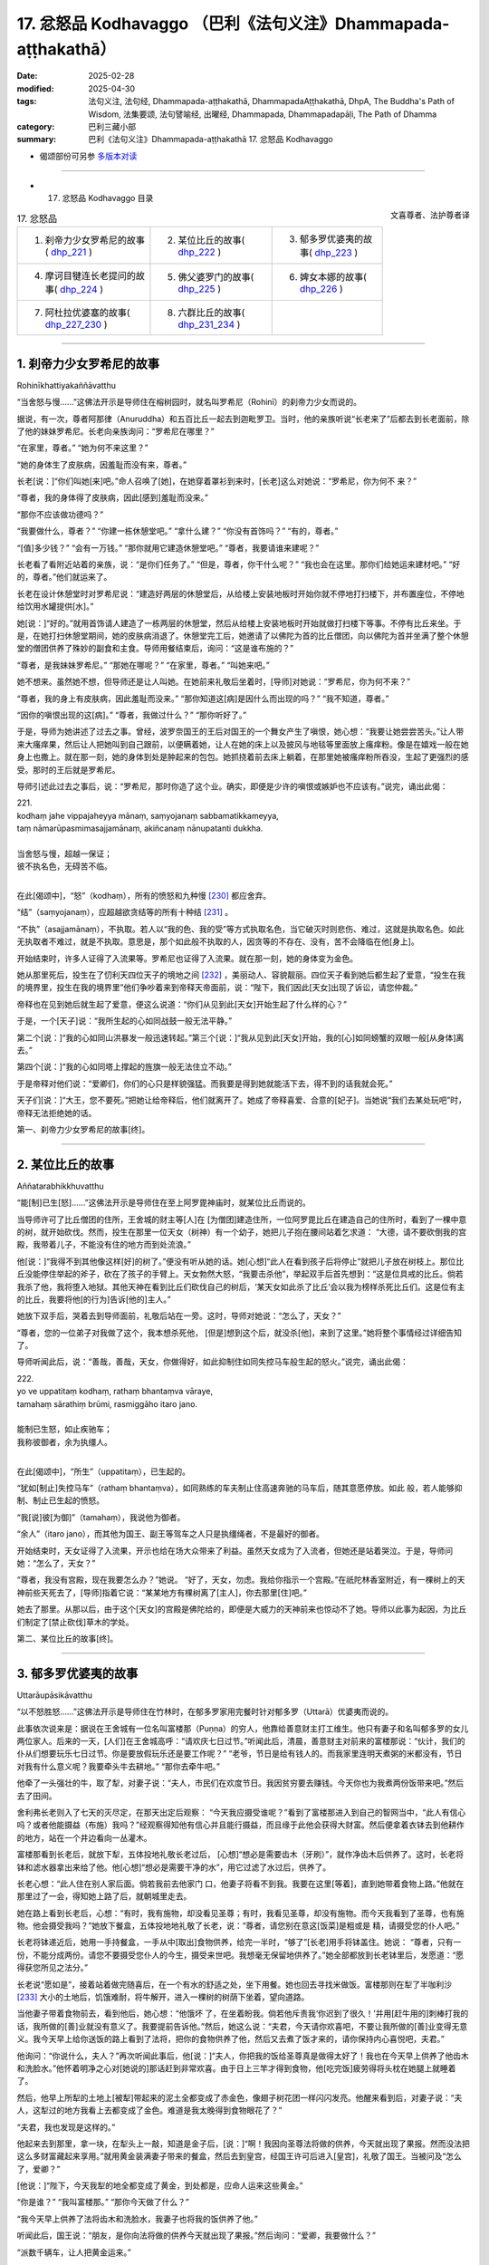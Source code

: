 17. 忿怒品 Kodhavaggo （巴利《法句义注》Dhammapada-aṭṭhakathā）
============================================================================

:date: 2025-02-28
:modified: 2025-04-30
:tags: 法句义注, 法句经, Dhammapada-aṭṭhakathā, DhammapadaAṭṭhakathā, DhpA, The Buddha's Path of Wisdom, 法集要颂, 法句譬喻经, 出曜经, Dhammapada, Dhammapadapāḷi, The Path of Dhamma
:category: 巴利三藏小部
:summary: 巴利《法句义注》Dhammapada-aṭṭhakathā 17. 忿怒品 Kodhavaggo



- 偈颂部份可另参 `多版本对读 <{filename}../../dhp-contrast-reading/dhp-contrast-reading-chap17%zh.rst>`_ 

------

- 17. 忿怒品 Kodhavaggo 目录

.. container:: align-right

   文喜尊者、法护尊者译

.. list-table:: 17. 忿怒品

  * - 1. 刹帝力少女罗希尼的故事( dhp_221_ )
    - 2. 某位比丘的故事( dhp_222_ )
    - 3. 郁多罗优婆夷的故事( dhp_223_ )
  * - 4. 摩诃目犍连长老提问的故事( dhp_224_ )
    - 5. 佛父婆罗门的故事( dhp_225_ )
    - 6. 婢女本娜的故事( dhp_226_ )
  * - 7. 阿杜拉优婆塞的故事( dhp_227_230_ )
    - 8. 六群比丘的故事( dhp_231_234_ )
    - 

----

.. _dhp_221:

1. 刹帝力少女罗希尼的故事
~~~~~~~~~~~~~~~~~~~~~~~~~~~~

Rohinīkhattiyakaññāvatthu

“当舍怒与慢……”这佛法开示是导师住在榕树园时，就名叫罗希尼（Rohinī）的刹帝力少女而说的。

据说，有一次，尊者阿那律（Anuruddha）和五百比丘一起去到迦毗罗卫。当时，他的亲族听说“长老来了”后都去到长老面前，除了他的妹妹罗希尼。长老向亲族询问：“罗希尼在哪里？”

“在家里，尊者。” “她为何不来这里？”

“她的身体生了皮肤病，因羞耻而没有来，尊者。”

长老[说：]“你们叫她[来]吧。”命人召唤了[她]，在她穿着罩衫到来时，[长老]这么对她说：“罗希尼，你为何不 来？”

“尊者，我的身体得了皮肤病，因此[感到]羞耻而没来。”

“那你不应该做功德吗？”

“我要做什么，尊者？” “你建一栋休憩堂吧。” “拿什么建？”    “你没有首饰吗？”  “有的，尊者。”

“[值]多少钱？”     “会有一万钱。”     “那你就用它建造休憩堂吧。” “尊者，我要请谁来建呢？”

长老看了看附近站着的亲族，说：“是你们任务了。” “但是，尊者，你干什么呢？”        “我也会在这里。那你们给她运来建材吧。”   “好的，尊者。”他们就运来了。

长老在设计休憩堂时对罗希尼说：“建造好两层的休憩堂后，从给楼上安装地板时开始你就不停地打扫楼下，并布置座位，不停地给饮用水罐提供[水]。”

她[说：]“好的。”就用首饰请人建造了一栋两层的休憩堂，然后从给楼上安装地板时开始就做打扫楼下等事。不停有比丘来坐。于是，在她打扫休憩堂期间，她的皮肤病消退了。休憩堂完工后，她邀请了以佛陀为首的比丘僧团，向以佛陀为首并坐满了整个休憩堂的僧团供养了殊妙的副食和主食。导师用餐结束后，询问：“这是谁布施的？”

“尊者，是我妹妹罗希尼。” “那她在哪呢？”    “在家里，尊者。”    “叫她来吧。”

她不想来。虽然她不想，但导师还是让人叫她。在她前来礼敬后坐着时，[导师]对她说：“罗希尼，你为何不来？”

“尊者，我的身上有皮肤病，因此羞耻而没来。” “那你知道这[病]是因什么而出现的吗？”  “我不知道，尊者。”

“因你的嗔恨出现的这[病]。” “尊者，我做过什么？”  “那你听好了。”

于是，导师为她讲述了过去之事。曾经，波罗奈国王的王后对国王的一个舞女产生了嗔恨，她心想：“我要让她尝尝苦头。”让人带来大瘙痒果，然后让人把她叫到自己跟前，以便瞒着她，让人在她的床上以及披风与地毯等里面放上瘙痒粉。像是在嬉戏一般在她身上也撒上。就在那一刻，她的身体到处是肿起来的包包。她抓挠着前去床上躺着，在那里她被瘙痒粉所吞没，生起了更强烈的感受。那时的王后就是罗希尼。

导师引述此过去之事后，说：“罗希尼，那时你造了这个业。确实，即便是少许的嗔恨或嫉妒也不应该有。”说完，诵出此偈：

| 221.
| kodhaṃ jahe vippajaheyya mānaṃ, saṃyojanaṃ sabbamatikkameyya,
| taṃ nāmarūpasmimasajjamānaṃ, akiñcanaṃ nānupatanti dukkha.
| 
| 当舍怒与慢，超越一保证；
| 彼不执名色，无碍苦不临。
| 

在此[偈颂中]，“怒”（kodhaṃ），所有的愤怒和九种慢 [230]_ 都应舍弃。

“结”（saṃyojanaṃ），应超越欲贪结等的所有十种结 [231]_ 。

“不执”（asajjamānaṃ），不执取。若人以“我的色、我的受”等方式执取名色，当它破灭时则悲伤、难过，这就是执取名色。如此无执取者不难过，就是不执取。意思是，那个如此般不执取的人，因贪等的不存在、没有，苦不会降临在他[身上]。

开始结束时，许多人证得了入流果等。罗希尼也证得了入流果。就在那一刻，她的身体变为金色。

她从那里死后，投生在了忉利天四位天子的境地之间 [232]_ ，美丽动人、容貌靓丽。四位天子看到她后都生起了爱意，“投生在我的境界里，投生在我的境界里”他们争吵着来到帝释天帝面前，说：“陛下，我们因此[天女]出现了诉讼，请您仲裁。”

帝释也在见到她后就生起了爱意，便这么说道：“你们从见到此[天女]开始生起了什么样的心？”

于是，一个[天子]说：“我所生起的心如同战鼓一般无法平静。”

第二个[说：]“我的心如同山洪暴发一般迅速转起。”第三个[说：]“我从见到此[天女]开始，我的[心]如同螃蟹的双眼一般[从身体]离去。”

第四个[说：]“我的心如同塔上撑起的旌旗一般无法住立不动。”

于是帝释对他们说：“爱卿们，你们的心只是样貌强猛。而我要是得到她就能活下去，得不到的话我就会死。”

天子们[说：]“大王，您不要死。”把她让给帝释后，他们就离开了。她成了帝释喜爱、合意的[妃子]。当她说“我们去某处玩吧”时，帝释无法拒绝她的话。

第一、刹帝力少女罗希尼的故事[终]。

----

.. _dhp_222:

2. 某位比丘的故事
~~~~~~~~~~~~~~~~~~~~

Aññatarabhikkhuvatthu

“能[制]已生[怒]……”这佛法开示是导师住在至上阿罗毘神庙时，就某位比丘而说的。

当导师许可了比丘僧团的住所，王舍城的财主等[人]在 [为僧团]建造住所，一位阿罗毘比丘在建造自己的住所时，看到了一棵中意的树，就开始砍伐。然而，投生在那里一位天女（树神）有一个幼子，她把儿子抱在腰间站着乞求道： “大德，请不要砍倒我的宫殿，我带着儿子，不能没有住的地方而到处流浪。”

他[说：]“我得不到其他像这样[好]的树了。”便没有听从她的话。她[心想]“此人在看到孩子后将停止”就把儿子放在树枝上。那位比丘没能停住举起的斧子，砍在了孩子的手臂上。天女勃然大怒，“我要击杀他”，举起双手后首先想到：“这是位具戒的比丘。倘若我杀了他，我将堕入地狱。其他天神在看到比丘们砍伐自己的树后，‘某天女如此杀了比丘’会以我为榜样杀死比丘们。这是位有主的比丘，我要将他[的行为]告诉[他的]主人。”

她放下双手后，哭着去到导师面前，礼敬后站在一旁。这时，导师对她说：“怎么了，天女？”

“尊者，您的一位弟子对我做了这个，我本想杀死他， [但是]想到这个后，就没杀[他]，来到了这里。”她将整个事情经过详细告知了。

导师听闻此后，说：“善哉，善哉，天女，你做得好，如此抑制住如同失控马车般生起的怒火。”说完，诵出此偈：

| 222.
| yo ve uppatitaṃ kodhaṃ, rathaṃ bhantaṃva vāraye,
| tamahaṃ sārathiṃ brūmi, rasmiggāho itaro jano.
| 
| 能制已生怒，如止疾驰车；
| 我称彼御者，余为执缰人。
| 

在此[偈颂中]，“所生”（uppatitaṃ），已生起的。

“犹如[制止]失控马车”（rathaṃ bhantaṃva），如同熟练的车夫制止住高速奔驰的马车后，随其意愿停放。如此 般，若人能够抑制、制止已生起的愤怒。

“我[说]彼[为御]”（tamahaṃ），我说他为御者。

“余人”（itaro jano），而其他为国王、副王等驾车之人只是执缰绳者，不是最好的御者。

开始结束时，天女证得了入流果，开示也给在场大众带来了利益。虽然天女成为了入流者，但她还是站着哭泣。于是，导师问她：“怎么了，天女？”

“尊者，我没有宫殿，现在我要怎么办？”她说。  “好了，天女，勿虑。我给你指示一个宫殿。”在祇陀林香室附近，有一棵树上的天神前些天死去了，[导师]指着它说：“某某地方有棵树离了[主人]，你去那里[住]吧。”

她去了那里。从那以后，由于这个[天女]的宫殿是佛陀给的，即便是大威力的天神前来也惊动不了她。导师以此事为起因，为比丘们制定了[禁止砍伐]草木的学处。

第二、某位比丘的故事[终]。

----

.. _dhp_223:

3. 郁多罗优婆夷的故事
~~~~~~~~~~~~~~~~~~~~~~~~

Uttarāupāsikāvatthu

“以不怒胜怒……”这佛法开示是导师住在竹林时，在郁多罗家用完餐时针对郁多罗（Uttarā）优婆夷而说的。

此事依次说来是：据说在王舍城有一位名叫富楼那（Puṇṇa）的穷人，他靠给善意财主打工维生。他只有妻子和名叫郁多罗的女儿两位家人。后来的一天，[人们]在王舍城高呼：“请欢庆七日过节。”听闻此后，清晨，善意财主对前来的富楼那说：“伙计，我们的仆从们想要玩乐七日过节。你是要放假玩乐还是要工作呢？”           “老爷，节日是给有钱人的。而我家里连明天煮粥的米都没有，节日对我有什么意义呢？我要牵头牛去耕地。” “那你去牵牛吧。”

他牵了一头强壮的牛，取了犁，对妻子说：“夫人，市民们在欢度节日。我因贫穷要去赚钱。今天你也为我煮两份饭带来吧。”然后去了田间。

舍利弗长老则入了七天的灭尽定，在那天出定后观察： “今天我应摄受谁呢？”看到了富楼那进入到自己的智网当中，“此人有信心吗？或者他能摄益（布施）我吗？”经观察得知他有信心并且能行摄益，而且缘于此他会获得大财富。然后便拿着衣钵去到他耕作的地方，站在一个井边看向一丛灌木。

富楼那看到长老后，就放下犁，五体投地礼敬长老过后， [心想]“想必是需要齿木（牙刷）”，就作净齿木后供养了。这时，长老将钵和滤水器拿出来给了他。他[心想]“想必是需要干净的水”，用它过滤了水过后，供养了。

长老心想：“此人住在别人家后面。倘若我前去他家门 口，他妻子将看不到我。我要在这里[等着]，直到她带着食物上路。”他就在那里过了一会，得知她上路了后，就朝城里走去。

她在路上看到长老后，心想：“有时，我有施物，却没看见圣尊；有时，我看见圣尊，却没有施物。而今天我看到了圣尊，也有施物。他会摄受我吗？”她放下餐盒，五体投地地礼敬了长老，说：“尊者，请您别在意这[饭菜]是粗或是 精，请摄受您的仆人吧。”

长老将钵递近后，她用一手持餐盒，一手从中[取出]食物供养，给完一半时，“够了”[长老]用手将钵盖住。她说： “尊者，只有一份，不能分成两份。请您不要摄受您仆人的今生，摄受来世吧。我想毫无保留地供养了。”她全部都放到长老钵里后，发愿道：“愿得获您所见之法分。”

长老说“愿如是”，接着站着做完随喜后，在一个有水的舒适之处，坐下用餐。她也回去寻找米做饭。富楼那则在犁了半咖利沙 [233]_ 大小的土地后，饥饿难耐，将牛解开，进入一棵树的树荫下坐着，望向道路。

当他妻子带着食物前去，看到他后，她心想：“他饿坏 了，在坐着盼我。倘若他斥责我‘你迟到了很久！’并用[赶牛用的]刺棒打我的话，我所做的[善]业就没有意义了。我要提前告诉他。”然后，她这么说：“夫君，今天请你欢喜吧，不要让我所做的[善]业变得无意义。我今天早上给你送饭的路上看到了法将，把你的食物供养了他，然后又去煮了饭才来的，请你保持内心喜悦吧，夫君。”

他询问：“你说什么，夫人？”再次听闻此事后，他[说：]“夫人，你把我的饭给圣尊真是做得太好了！我也在今天早上供养了他齿木和洗脸水。”他怀着明净之心对[她说的]那话赶到非常欢喜。由于日上三竿才得到食物，他[吃完饭]疲劳得将头枕在她腿上就睡着了。

然后，他早上所犁的土地上[被犁]带起来的泥土全都变成了赤金色，像翅子树花团一样闪闪发亮。他醒来看到后，对妻子说：“夫人，这犁过的地方我看上去都变成了金色。难道是我太晚得到食物眼花了？”

“夫君，我也发现是这样的。”

他起来去到那里，拿一块，在犁头上一敲，知道是金子后，[说：]“啊！我因向圣尊法将做的供养，今天就出现了果报。然而没法把这么多财富藏起来享用。”就用黄金装满妻子带来的餐盒，然后去到皇宫，经国王许可后进入[皇宫]，礼敬了国王。当被问及“怎么了，爱卿？”

[他说：]“陛下，今天我犁的地全都变成了黄金，到处都是，应命人运来这些黄金。”

“你是谁？”    “我叫富楼那。”    “那你今天做了什么？”

“我今天早上供养了法将齿木和洗脸水，我妻子也将我的饭供养了他。”

听闻此后，国王说：“朋友，是你向法将做的供养今天就出现了果报。”然后询问：“爱卿，我要做什么？”

“派数千辆车，让人把黄金运来。”

国王派了车过去。当国王的人[说]“国王的财产”而拿取时，拿到的就都是土块。他们前去告诉国王。[国王] 问： “你们说了什么拿的？”

他们回答：“[我们说]是您的财产。”       “不是我的财产，爱卿们，你们去说‘富楼那的财产’然后拿取吧。”

他们那样做了，拿到的就都是黄金。他们全都拿来后，堆在王宫庭院里，有八十肘高。国王命人召集市民，[询问：]“这个城里有谁有这么多黄金？” “没有，陛下。”       “那应该给他什么？”

“财主伞盖（财主身份地位的象征），陛下。”

国王[说：]“就叫多财财主吧。”赐给了他财主伞盖连同许多财富。这时，他对国王说：“陛下，我这么长时间都住在别人家里，请您赐我住的地方吧。”

[国王]将之前一位财主的宅址告诉了他：“那你看，那有片明显的灌木，让人把它清理掉，然后[在那]建栋住宅吧。”

他花了几天就在那里请人建造了一栋房子。一并举行乔迁庆典和就职庆典时，向以佛陀为首的比丘僧团做了七天的供养。导师为他做随喜时，讲述了次第论。开示结束时，富楼那财主和妻子以及女儿郁多罗三人都成为了入流者。

后来，王舍城财主为自己的儿子向富楼那财主女儿求婚。富楼那财主说：“我不同意。”

[王舍城财主]说：“你别这样。这么长时间你都是依止我们居住才获得的成就。把女儿嫁给我儿子吧。”

“[你儿子]他是邪见者，我女儿不能离开三宝而住。我绝不会把女儿嫁给他的。”

于是，许多财主阶层等的良家子向他求情：“不要坏了和他的亲密关系，把女儿给他吧。”他同意了他们的话，在阿沙荼月圆[日]（阴历 6 月月圆日）嫁出了女儿。

她从嫁到夫家时起，就没能获得[机会]亲近比丘、比丘尼，或做布施，或听法。这样过了两个半月时，她询问附近站着的女仆：“现在雨季还剩多久？”

“半个月，夫人。”

她给父亲送去信息：“你们为何把我投进如此般的监狱 中？还不如给我打上烙印，宣布成他人的婢女。也不应该把我嫁给这样的邪见家庭。从到来时起，见比丘僧团等福德[之事]我一件都没能做过。”

“我女儿真是受苦了。”于是[她]父亲表达了不快后，请人送去一万五千钱，[告诉她：]“在这城市里有一个名叫西蕊玛（Sirimā）的妓女。她每天收一千钱。你用这些钱把她请来服侍丈夫，然后你自己做诸功德吧。”

她让人请来西蕊玛，说：“朋友，你拿了这些钱后，在这半个月里照顾你的朋友吧。”

“好的。”西蕊玛同意了。

她就带着西蕊玛去到丈夫跟前。她丈夫看到西蕊玛后，问：“这是怎么了？”

“夫君，这半个月让我朋友服侍你吧。而我在这半个月想做供养和听法。”

他看到那漂亮的女子后，生起了爱意，[说]“好的”，同意了。郁多罗便邀请了以佛陀为首的比丘僧团：“尊者，这半个月，请不要去其他地方，就在这里接受钵食吧。”获得导师的同意后，她[心想]“从现在起，直到大自恣日，我都将能服务导师及听闻佛法了。”她心满意足地在厨房里安排着所有事务：“你们这样煮粥，你们这样做糕饼。”

后来，她丈夫[心想]“明天是自恣日”，便站在朝向厨房的窗户边观望，[心想]“那傻瓜在做什么？”他看到那财主女儿大汗淋漓，灰头土脸地在做着安排。“真是个傻瓜，在如此般的地方，不享受这幸福，[想着]‘我要服侍秃头沙门’满心欢喜地走动。”他笑完就离开了。

在他离开时，他旁边站着的西蕊玛[心想：]“他看到什么了发笑？”就通过那窗户看去，看到了郁多罗，她心想： “此人看到这[女人]后笑了，他一定是和她亲热了。”据说她虽然作为外人住在那家里半个月，享受着那财富，却没意识到自己是个外人了，以为“我是女主人”了。

她对郁多罗怀恨在心，[想着]“我要让她生起痛苦。”就从楼上下来，进入厨房，在煎糕饼的地方舀起一勺煮沸的酥油朝郁多罗泼去。郁多罗看到她走来后，[想着]“我的朋友帮了我的忙，轮围界很狭窄，梵天界很低矮，而我朋友之德广大。我多亏了她才获得[机会]做布施和听法。倘若我对她有嗔怒，就让这油烫到我，倘若没有，就不要烫到我。”便对她散播慈爱。

西蕊玛泼在她头上的沸腾酥油彷佛变成了冷水一般。于是，西蕊玛[以为]“这一定是凉了”,[又]盛满一勺拿来。郁多罗的侍女们看到后，恐吓道：“走开！顽劣之人！你不应用煮沸的酥油泼我们的夫人。”她们从各处起身，用拳脚暴打一顿后，[把她]丢在地上。即便郁多罗阻止也无济于事。

随后，郁多罗阻止了所有站在她身上的侍女，“你怎么做如此重的[恶业]呢？”教诫完，用温水给西蕊玛沐浴，并涂上精炼的油。此刻，她意识到自己是个外人，心想：“我造了重业。我仅因丈夫对她笑，就将煮沸的油泼她身上。此人没有命令侍女‘把她抓住’。还在[她们]伤害我时，阻止了所有的侍女，然后给我做了应做的[照顾]。倘若我不请求此人的原谅，我的头会裂成七片。”

她匍匐在她脚下，说：“夫人，请您原谅我。”    “我是有父之女。父亲原谅[你]我就原谅。”    “好的，夫人。我会向你父亲富楼那财主请求原谅。” “富楼那是我轮回的生父，而我出离轮回的生父原谅你的话，我就会原谅你。”

“然而，谁是您出离轮回的生父呢？” “佛陀。”

“我跟他不熟。”

“我将做[安排]，导师明天会带着比丘僧团来这里。你有什么供养品就拿来这里，向他请求原谅吧。”

她[说：]“好的，夫人。”起身回到自己家中。吩咐五百女眷准备好种种副食和菜肴。次日，带着那供养品来到郁多罗家中，站着不敢[将食物]放入以佛陀为首的比丘僧团钵 中。郁多罗就将其全部接手安排了。用餐结束时，西蕊玛和随从一起拜倒在导师足下。

于是，导师向她询问：“你有什么罪过？”     “尊者，我昨天做了此事。然后我朋友阻止了伤害我的

侍女们，帮助了我。我知道她的德行后，向她请求原谅，然后她对我说[佛陀]您原谅的话她就原谅。”

“是这样吗，郁多罗？”            “是的，尊者。我朋友在我头上泼了煮沸的酥油。”  “当时你是怎么想的？”            “‘轮围界很狭窄，梵天界很低矮，而我朋友之德广大。

我多亏了此人才获得[机会]做布施和听法。倘若我对她有嗔怒，就让这[油]烫到我，倘若没有，就不要烫到我。’我这样思维后就向此人散播慈爱，尊者。”

导师说：“善哉，善哉。郁多罗，如此战胜愤怒是合适的。应以不愤怒战胜愤怒，应以不辱骂、不恶口战胜辱骂和恶口，应以布施自己的财产战胜强烈的悭吝，应以真实语战胜妄语。”说完，诵出此偈：

| 223.
| akkodhena jine kodhaṃ, asādhuṃ sādhunā jine,
| jine kadariyaṃ dānena, saccenālikavādinaṃ.
| 
| 以不怒胜怒，以善胜不善；
| 以施胜悭吝，以实胜妄语。
| 

在此[偈颂中]，“以不怒”（akkodhena），愤怒之人应通过变得不愤怒而获胜。

“不善”（asādhuṃ），恶人应通过变得良善而获胜。 “悭吝”（kadariyaṃ），应以舍离自己财产之心战胜强烈的悭吝。应以真实语战胜妄语。

因此这么说：“以不怒胜怒……真实[胜]妄语”

开示结束时，西蕊玛与五百个[侍]女一起证得了入流果。 [234]_ 

第三、郁多罗优婆夷的故事[终]。

----

.. _dhp_224:

4. 摩诃目犍连长老提问的故事
~~~~~~~~~~~~~~~~~~~~~~~~~~~~~~

Mahāmoggallānattherapañhavatthu

“实语[不发怒]……”这佛法开示，是导师住在祇陀林时，就摩诃目犍连长老的提问而说的。

有一次，长老去天界游历，站在一位大威力天女的宫殿门口。当对方来到自己面前，礼敬后站着时，长老这么对她说：“天女，你有大成就。你是造了什么业获得此[成就] 的？”

“尊者，请不要问我。”

据说天女羞耻于自己的微小的[善]业，故而这么说。但当长老说“你就说吧”时，她说道：“尊者，我既没有布施，也没有做供奉，也没有听法，只是守护了真实[语]。”

长老去到其他天宫门口，询问其他前来的天女。她们也是那样隐瞒，当无法拒绝长老时，其中一个首先说：“尊者，我并未曾造布施等[善业]。但是，在迦叶佛时期，我是他人的婢女，我的那位主人极其野蛮、粗暴。总是拿木棍或木板打破[我的]头。当我生起愤怒时，我就责备自己‘这是你的主人，他有权利[给你]打上烙印或切掉[你的]鼻子等，你不要生气。’便不生气了。因此我获得了这个[天界的]成就。”

另一位说：“尊者，我是在守护一片甘蔗地时，供养了一位比丘一根甘蔗。”

另一位供养了一个柿子。 另一位供养了一根黄瓜。另一位供养了一颗雷蒙子。另一位[供养了]一根莲藕。

另一位[供养了]一把楝树叶……她们以这样的方式告知了各自所做的微小布施后，说：“我们通过这样、这样的原因获得了这成就。”

长老听闻她们所造之业后，走近导师，询问：“尊者，是否仅通过说真实语、消除愤怒、供养一颗柿子等很微小的布施就能获得天界的成就呢？”

“目犍连，你为何问我呢，天女们不是和你说了此事吗？”

“是的，尊者，我觉得通过这么多[的善业]就能获得天界的成就。”

于是，导师对他说：“目犍连，即便只是守护真实，即便只是舍弃发怒，即便是做微小的布施也能去往天界。”说 完，诵出此偈：

| 224.
| saccaṃ bhaṇe na kujjheyya, dajjā appampi yācito, 
| etehi tīhi ṭhānehi, gacche devāna santike.
| 
| 实语不发怒，遇乞少亦施；
| 凭借此三因，能至诸天界。
| 

在此[偈颂中]，“实语”（saccaṃ bhaṇe），应真实描述，应真实而说，意思是应住立于真实。

“不发怒”（na kujjheyya），不应对他人动怒。

“乞求者”（yācito），[这里的]乞求者是指具戒的出家人。他们即使没有乞求[说]“请给吧”，只是站在门口，然而意思就是在乞求。具戒者们如此乞求后，即便是只有少量施物时，也应该布施[那]少许[施物]。

“凭借此三[因]”（etehi tīhi），意思是，在这三个[因]当中，凭借一个因就可以去往天界。

开示结束时，许多人证得了入流果等。

第四、摩诃目犍连长老提问的故事[终]。

----

.. _dhp_225:

5. 佛父婆罗门的故事
~~~~~~~~~~~~~~~~~~~~~~

5.   佛父婆罗门的故事
Buddhapitubrāhmaṇavatthu

“无害之[牟尼]……”这佛法开示，是导师住在沙祇（Sāketa）附近的安阇那林（Añjanavana）时，就比丘们所问的问题而说的。

据说，世尊在比丘僧团的围绕下进入沙祇托钵时，一位住在沙祇的年老婆罗门正从城中出来，他在城门口看到十力后，匍匐在[导师]足下，紧紧抓住[导师]的足踝，[说：]“儿啊，儿子在父母年老时不应该照顾吗？为什么这么长时间不让我们看到[你]自己？你已看到了我，也来看看 [你]母亲吧。”他拉着导师去到自己家里。

导师去到那里后，和比丘僧团一起坐在备好的座位上。婆罗门女前来后，也匍匐在导师足下，说：“儿啊，这么长时间你去哪里了？不应该在父母年老时照顾[他们]吗？”然后让儿女都礼敬[导师]：“你们来，礼敬兄长。”

他们两人满心欢喜地用饮食款待了以佛陀为首的比丘僧团后，说：“尊者，您就固定在这里接受钵食[供养]吧。”

“诸佛不会固定在一个地方接受钵食。”

他们说：“这样的话，尊者，当有人邀请您时，请派他们来我们这里[告知]吧。”

导师从那以后，当[人们]前来邀请时，他就派他们“你们去通知婆罗门。”他们前去告诉婆罗门[夫妇]：“我们邀请了导师明天[应供]。”

婆罗门第二天就从自己家中带上饭盒和菜盒，去到导师坐的地方。而当没有其他人邀请时，导师就在婆罗门家里用餐。他们俩用自己的施物恒常供养如来，并听法，[在此期间]他们证得了不来果。

比丘们在法堂生起谈论：“贤友们，婆罗门知道如来的父亲是净饭王，母亲是摩诃摩耶（Mahāmāyā）。他明知还和婆罗门女一起称如来为‘我们的儿子’。导师也那样承认了。到底是什么原因？”

导师听到他们的谈话后，说：“诸比丘，他们俩都是在称自己的儿子为‘儿子’。”说完，引述了过去之事：

“诸比丘，过去，这婆罗门连续五百生是我的父亲，五百生是我的叔父，五百生是我的伯父。那婆罗门女也连续五百生是我的母亲，五百生是我的叔母，五百生是我的伯母。如此，我一千五百生在婆罗门手里长大，一千五百生在婆罗门女手里长大。”[向比丘们]指出了[自己]三千生是他们的儿子后，说出这些偈颂：

| “于彼意止住，心亦生欢喜；
| 曾所未见人，亦欲信于彼。” [235]_   （《本生》1.1.68）
| 
| “或以往昔缘，或因当下利，
| 如是爱意现，如莲浮水面。”（《本生》1.2.174）
| 

导师依止那个家庭住了三个月。他们两人都作证阿罗汉，然后般涅盘了。然后，人们向他们表达了大恭敬，将两人都放入一个尖顶灵柩台中，运往[火葬场]。导师也在五百比丘僧团的围绕下和他们一起去了火葬场。

“据说是佛陀的父母”，[听说此后]大众也出来了。 导师进入到火葬场旁的一个大厅里，站着。人们礼敬导师后站在一旁，和导师寒暄：“尊者，您不要忧虑于您的父母过世了。”

导师没有否认他们[说]：“你们别这么说。”[而是]观察了会众的倾向后，宣说与此刻相应的法：

| “此命实微少，百岁内即死；
| 即便过百岁，彼亦老而死。”（《经集》810；《大义释》39）
| 

讲述了此《老经》（Jarāsutta）。开示结束时，八万四千有情领悟了法。比丘们不知道婆罗门和婆罗门女般涅盘了，询问道：“尊者，他们来世是什么？”

导师说：“诸比丘，这样的无学牟尼没有来世。这样的人到达永恒、不死的大涅盘。”说完，诵出此偈：

| 225.
| ahiṃsakā ye munayo, niccaṃ kāyena saṃvutā,
| te yanti accutaṃ ṭhānaṃ, yattha gantvā na socare.
| 
| 无害之牟尼，常防护于身；
| 彼往不死处，去已无忧恼。
| 

在此[偈颂中]，“牟尼”（munayo），依照牟尼之行道证得了道果的无学牟尼。

“以身”（kāyena），这只是开示这么说，[实际]意思是，通过[身口意]三门善防护。

“不死”（accutaṃ），永恒的。

“处”（ṭhānaṃ），不动之处，长久之处。

“[至]该处”（yattha），去到涅盘后，没有伤心、没有忧愁、没有苦难，意思是，他们去了那样的地方。

开示结束时，许多人证得了入流果等。

第五、佛父婆罗门的故事[终]。

----

.. _dhp_226:

6. 婢女本娜的故事
~~~~~~~~~~~~~~~~~~~~

6.   婢女本娜的故事

Puṇṇadāsīvatthu

“恒常醒觉者……”这佛法开示是导师住在鹫峰山时，就王舍城财主名叫本娜（Puṇṇā）的婢女而说的。

据说，有一天，[主人]给了她很多稻子[让她]舂米。她晚上还在点着灯舂米，为了休息就汗流浃背地站在外面风 中。那个时候，沓婆摩罗子（Dabbamallaputta）是给比丘们分配住处的执事。当比丘们听完法去往各自住处时，他为给他们指路就[用神通]点亮手指走在他们前面照明。

本娜通过那光明看到比丘们在山上行走，她心想：“我是被自己的苦所迫，这个时候都还不能睡觉，大德们是什么原因不睡觉呢？”然后认为：“一定是某位比丘生病了，或因蛇出现了意外。”

[次日]清晨，她拿着碎米用水蘸湿，在手掌上做成饼，然后在火炭上煎好，放到腰包（用下衣在腰间卷成的包）里，[打算]“我要在[去]渡口[打水]的路上吃”，便拿着水罐朝渡口出发了。

导师也为了入村托钵走上了那条道路。她看到导师后心想：“平日里即便看到导师我也没有施物，有施物时没看到导师。现在我既有施物，导师也在面前。倘若他不计较[食物 的]粗或精而接受的话，我要供养这饼。”她就把水罐放在一旁，礼敬了导师，说：“尊者，请您接受此粗劣的布施，摄受我吧。”

导师看了看阿难长老，他就拿出[四大]天王供养的钵，递上去接受饼。本娜将其放在导师钵里，然后五体投地礼敬后说：“尊者，愿我得见您所见之法。”

“愿如是。”导师就站着做了随喜。

本娜又思维：“虽然导师摄受我，接受了饼，但他不会吃这[粗劣的饼]。肯定会在前面给乌鸦或狗，然后去国王或王子家中吃殊妙的饮食。”

导师也[思维]：“她在想什么？”知道她的心思后，看了看阿难长老，示意要坐下。长老就铺设好袈裟[作为座位]给了[导师]。导师就坐在城外用餐。整个轮围界的天神如同挤蜂巢一般，将有益于天与人的营养素注入那[饼]上。本娜也站着观看。吃完后，长老提供了水。导师吃完对本娜说：“本娜，为何你蔑视我的弟子？”

“我没有蔑视，尊者。”             “那你看到我弟子后，说了什么？”       “‘我受此苦所迫没有睡觉，大德们为何没有睡觉呢？一定是谁生病了，或因蛇出现了意外。’我思维了这么多，尊者。”

导师听了她的话后，说：“本娜，你是因受苦所迫没有睡觉，而我的弟子们因恒常保持醒觉而不睡。”说完，诵出此偈：

| 226.
| sadā jāgaramānānaṃ, ahorattānusikkhinaṃ,
| nibbānaṃ adhimuttānaṃ, atthaṃ gacchanti āsavā.
| 
| 恒常醒觉者，昼与夜修学；
| 志取于涅盘，诸漏趋灭没。
| 

在此[偈颂中]，“昼与夜修学”（ahorattānusikkhinaṃ），对于昼夜都在修习[戒定慧]三学的[人]。

“志取于涅盘”（nibbānaṃ adhimuttānaṃ），对于志向于涅盘者。

“[诸漏]趋灭没”（atthaṃ gacchanti），意思是，对于像这样的人，一切漏都走向灭没、消失、不存在。

开示结束时，本娜站着证得了入流果，开示也给在场大众带来了利益。导师以炭烤的碎米饼用完餐，就回了寺院。

比丘们在法堂中生起议论：“贤友们，[真是]难能之事，佛陀以本娜所供养的炭烤碎米饼用餐。”导师前来，询问道：“诸比丘，你们坐在一起谈论何事？”

“关于这个。”他们说。

[佛陀]说：“诸比丘，不只是现在，过去我也曾吃她所给的碎米。” [236]_ 说完，引述过去之事：

| “曾食残草食，米汤并碎米；此曾为汝食，何故今不食。”
| “当出身驯服，不为人所知；大梵志彼时，我食碎米汤。”
| “汝于我确知，此等最上马；知者遇知者，不食汝碎米。”
| （《本生》1.3.10-12）
| 

[导师]详细讲解了这篇《碎米信度马驹本生》 [237]_ （Kuṇḍakasindhavapotakajātaka）。

第六、婢女本娜的故事[终]。

----

.. _dhp_227:
.. _dhp_228:
.. _dhp_229:
.. _dhp_230:
.. _dhp_227_230:

7. 阿杜拉优婆塞的故事
~~~~~~~~~~~~~~~~~~~~~~~~

Atulaupāsakavatthu

“古来即如此……”这佛法开示是导师住在祇陀林时，就名叫阿杜拉（Atula，无比）的优婆塞而说的。

他是舍卫城的一位优婆塞，有五百优婆塞随从。一天，为了听法，他带着那些优婆塞去到寺院。他们想在离婆多长老面前听法，就礼敬了长老，然后坐下。然而这位尊者如喜好独行的狮子般独处。因此他没有跟他说任何话。

他愤怒于“这长老什么也不说”，起身去到舍利弗长老面前，站在一旁。长老说：“你们为何而来？”

“尊者，我带着这些优婆塞为了听法走近离婆多长老，该长老什么也没对我说。因此我对他生气后，来了这里，请您为我说法吧。”

于是长老说：“那就请坐吧，优婆塞们。”然后讲了很多阿毗达摩。

优婆塞也生气：“阿毗达摩过于精细，长老讲了许多阿毗达摩，这些对我们有何意义？”

然后带着随从去到阿难长老跟前。当长老也问“什么 事，优婆塞？”时，他[说：]“尊者，我们为了听法走近离婆多长老，在他跟前连声打招呼的话都没得到，我们就生气了，去到舍利弗长老跟前，他则为我们讲了许多过于精细的阿毗达摩。‘这些对我们我们有何意义？’也对他生气后来到了这里。尊者，请您为我们说法吧。”

“那你们就坐下听好了。”长老只为他们浅显易懂地讲了少许佛法。他们也对长老生气，然后去到导师跟前，礼敬后，坐在一旁。于是，导师对他们说：“优婆塞们，你们为何而来？”

“为了听法，尊者。”  “那你们已经听到法了？”

“尊者，我们首先走近离婆多长老，他什么也没和我们说，对他生气后，我们走近舍利弗长老，他为我们讲了许多阿毗达摩，没能记住，生气后走近阿难长老，他只给我们讲了一点点法，也对他生气，然后来了这里。”

导师听了他的话后，说：“阿杜拉，自古以来这就是惯常之事，不论是沉默者，或者话多者，还是话少者都受批评。没有完全只应被批评或完全只应受赞扬的人。即便是国王也被一些人批评，被一些人赞扬。即便是大地、日月、虚空等，以及坐在四众中宣说佛法的佛陀，也受一些人批 评，受一些人赞扬。盲愚者的批评或赞扬无关紧要，而被有学识的智者批评是[真的]批评，赞扬是[真的]赞扬。”说完，诵出这些偈颂：

| 227.
| porāṇametaṃ atula, netaṃ ajjatanāmiva, nindanti tuṇhimāsīnaṃ,
| nindanti bahubhāṇinaṃ,mitabhāṇimpi nindanti, natthi loke anindito.
| 
| 阿杜拉，
| 此非今日事，古来即如此；
| 默然坐遭责，多言者遭责；
| 适言亦遭责，世无离责者。
| 
| 228.
| na cāhu na ca bhavissati, na cetarahi vijjati, 
| ekantaṃ nindito poso, ekantaṃ vā pasaṃsito.
| 
| 过去将来无，现在亦没有；
| 只遭责备人，唯受赞扬者。
| 
| 229.
| yaṃ ce viññū pasaṃsanti, anuvicca suve suve, 
| acchiddavuttiṃ medhāviṃ, paññāsīlasamāhitaṃ.
| 
| 日日考查已，智者若赞彼；
| 行为无瑕疵，有慧具智戒。
| 
| 230.
| nikkhaṃ jambonadasseva, ko taṃ ninditumarahati,
| devāpi naṃ pasaṃsanti, brahmunāpi pasaṃsito.
| 
| 如同瞻部金，谁能责备之？
| 彼为诸天赞，亦为梵天赞。
| 

在此[偈颂中]，“古来即如此”（porāṇametaṃ），这是古来之事。

“阿杜拉”（atula），以名字称呼那位优婆塞。

“此非今日事”（netaṃ ajjatanāmiva），这批评或赞叹不是今日才有，并非是现在才出现一样。

“默然坐[遭责]”（tuṇhimāsīnaṃ），他们批评[沉默坐着的人]：“为什么他像个哑巴一样，像个聋子一样，像个一无所知者一样，沉默不语地坐着？”

“多言者[遭责]”（bahubhāṇinaṃ），他们批评[话多的人]：“为什么他像被风吹打的棕榈叶一样，哒哒哒哒[个没 完]，他的话没有休止。”

“适言[亦遭责]”（mitabhāṇimpi），他们批评[说话适量的人]：“为什么他惜字如金，说一两句就默不作声了？”意思是，如此，在这世间没有人在所有方面都无可指责。“过去[将来]无”（na cāhu），过去没有，未来也不会有。

“智者若”（yaṃ ce viññū），意思是，愚人的批评或赞扬无关紧要，而那智者日复一日进行考查，得知批评的原因或赞扬的原因后，他们才赞扬。他们赞扬具备无瑕之[戒]学与无瑕之活命方式的行为无瑕疵者，以及具备法味智的智 者，具备世间、出世间智慧与四种遍净戒的慧与戒具足者。他如同金无杂质，堪受捶打和打磨的瞻部金币 [238]_ ，谁又有资格批评他呢？

“诸天”（devāpi），不论诸天或有智慧的人类都会通过护持来称赞、赞扬该比丘。

“梵天亦[赞]”（brahmunāpi），意思是，不仅诸天与人，一万个轮围世界里的大梵天也都称赞他。

开示结束时，五百位优婆塞也都证得了入流果。

第七、阿杜拉优婆塞的故事[终]。

----

.. _dhp_231:
.. _dhp_232:
.. _dhp_233:
.. _dhp_234:
.. _dhp_231_234:

8. 六群比丘的故事
~~~~~~~~~~~~~~~~~~~~

8.   六群比丘的故事

Chabbaggiyavatthu

“[当护]身恶行……”这佛法开示，是导师住在竹林时，就六群比丘而说的。

一天，导师住在竹林，那些六群比丘双手拿杖，穿着木屐在石板上经行，发出咔哒咔哒的声音。导师听到后，询 问：“阿难，这是什么声音？”

“六群比丘穿着鞋子经行时的咔哒咔哒声。”

[导师]听说后，就制定了学处：“比丘应防护身等。”说完，开示佛法，诵出这些偈颂：

| 231.
| kāyappakopaṃ rakkheyya, kāyena saṃvuto siyā, 
| kāyaduccaritaṃ hitvā, kāyena sucaritaṃ care.
| 
| 当护身恶行，应以身防护；
| 舍断身恶行，以身行善行。
| 
| 232.
| vacīpakopaṃ rakkheyya, vācāya saṃvuto siyā, 
| vacīduccaritaṃ hitvā, vācāya sucaritaṃ care.
| 
| 当护语恶行，应以语防护；
| 舍断语恶行，以语行善行。
| 
| 233.
| manopakopaṃ rakkheyya, manasā saṃvuto siyā,
| manoduccaritaṃ hitvā, manasā sucaritaṃ care.
| 
| 当护意恶行，应以意防护；
| 舍断意恶行，以意行善行。
| 
| 234.
| kāyena saṃvutā dhīrā, atho vācāya saṃvutā, 
| manasā saṃvutā dhīrā, te ve suparisaṃvutā.
| 
| 贤者以身护，复以语防护；
| 贤者以意护，彼实善防护。
| 

在此[偈颂中]，“[当护]身恶行”（kāyappakopaṃ），应防护三种身恶行。

“[应]以身防护”（kāyena saṃvuto），防止恶行进入身门后，就是已防护、已关闭[身]门了。由于在舍断身恶行后应行身善行，要做这两者，因此说：“舍断身恶行，以身行善行”（kāyaduccaritaṃ hitvā, kāyena sucaritaṃ care）。

在接下来的偈颂中也是以这个方式[理解]。

“贤者以身护”（kāyena saṃvutā dhīrā），意思是，智者不以身体做杀生等事，不以语说妄语等，不以意生起贪婪等而防护。他们在此世界中，是善防护者、善守护者、善保护者、善闭[根]门者。

开示结束时，许多人证得了入流果等。

第八、六群比丘的故事[终]。

十七品忿怒品释义终。

------

- 偈颂部份可另参 `多版本对读 <{filename}../../dhp-contrast-reading/dhp-contrast-reading-chap17%zh.rst>`_ 

----

- `目录 <{filename}dhpA-smpl-content%zh.rst>`_ （巴利《法句义注》Dhammapada-aṭṭhakathā）

----

- `繁体版：巴利《法句义注》Dhammapada-aṭṭhakathā 目录 <{filename}../dhpA-content%zh.rst>`_ 

- `法句经 (Dhammapada) <{filename}../../dhp%zh.rst>`__

- `Tipiṭaka 南传大藏经; 巴利大藏经 <{filename}/articles/tipitaka/tipitaka%zh.rst>`__

----

备注：
~~~~~~~~

.. [230] “九种慢”的定义，见第五品的脚注 136。
.. [231] “十种结”见第二品的脚注 91。
.. [232] 一般来说，天女会投生在某位天子的境界中，她投生在哪位天子的境界里，她就属于那位天子。
.. [233] Karīsa，咖利沙，约一英亩。
.. [234] 西蕊玛随后的故事请见第十一品中“西蕊玛的故事”。
.. [235] 只是看他一眼，心意就住立在他身上，也生起欢喜心，他[现在]的身体虽然未曾见过，但因过去的爱意，而对他完全信任。——根据本生义注的解释。
.. [236] 根据这里的引用，菩萨往昔也曾食用该女士所给的碎米，但根据本生记载当时食用她碎米的信度马是舍利弗尊者的过去生，或许是有不同的版本流传。
.. [237] 在此本生中（本生第 254 篇，Kuṇḍakakucchisindhavajātaka），菩萨是一马商。当时有一贫穷的老妪养了一匹信度马（舍利弗尊者的过去生），她像对待儿子一样养育它，喂它碎米、米汤、剩饭、草料。后来被菩萨看到，以高价收购了。菩萨为了测验它是否知道自己的能力，一开始也喂它碎米等，它知道自己的能力，也知道菩萨知道它的能力，于是拒绝食用，菩萨便给它上等饮食待遇，后向国王展示它的惊人速度。
.. [238] Jambonadanikkha，旧译阎浮金，据说是生自 eugenia 树，掉落到瞻部河的一种黄金。



..
  04-30 finish this chapter (Chap 17)
  2025-02-28 create rst;  
